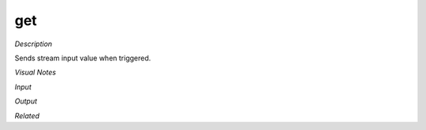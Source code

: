 .. blocks here's info about blocks

get
================

*Description*

Sends stream input value when triggered.

*Visual Notes*

*Input*

*Output*

*Related*